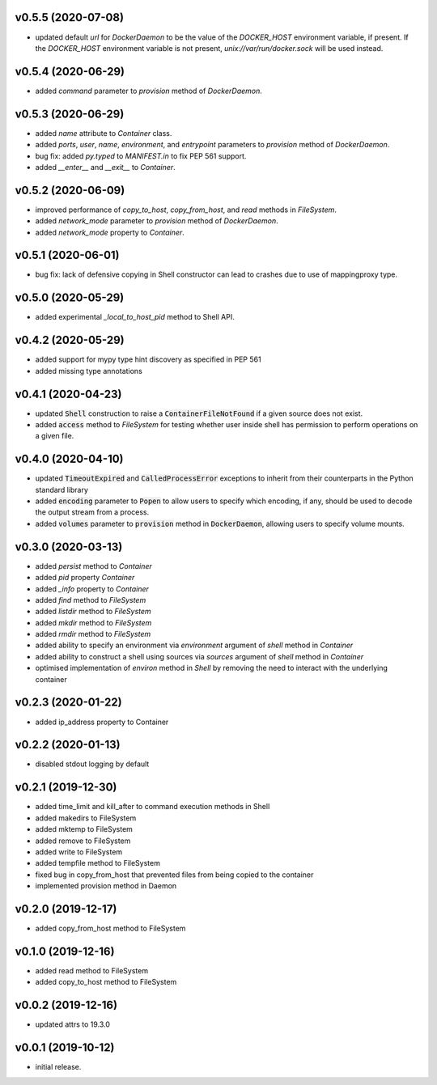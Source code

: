 v0.5.5 (2020-07-08)
-------------------

* updated default `url` for `DockerDaemon` to be the value of the
  `DOCKER_HOST` environment variable, if present. If the `DOCKER_HOST`
  environment variable is not present, `unix://var/run/docker.sock`
  will be used instead.


v0.5.4 (2020-06-29)
-------------------

* added `command` parameter to `provision` method of `DockerDaemon`.


v0.5.3 (2020-06-29)
-------------------

* added `name` attribute to `Container` class.
* added `ports`, `user`, `name`, `environment`, and `entrypoint` parameters to
  `provision` method of `DockerDaemon`.
* bug fix: added `py.typed` to `MANIFEST.in` to fix PEP 561 support.
* added `__enter__` and `__exit__` to `Container`.


v0.5.2 (2020-06-09)
-------------------

* improved performance of `copy_to_host`, `copy_from_host`, and `read` methods
  in `FileSystem`.
* added `network_mode` parameter to `provision` method of `DockerDaemon`.
* added `network_mode` property to `Container`.


v0.5.1 (2020-06-01)
-------------------

* bug fix: lack of defensive copying in Shell constructor can lead to
  crashes due to use of mappingproxy type.


v0.5.0 (2020-05-29)
-------------------

* added experimental `_local_to_host_pid` method to Shell API.


v0.4.2 (2020-05-29)
-------------------

* added support for mypy type hint discovery as specified in PEP 561
* added missing type annotations


v0.4.1 (2020-04-23)
-------------------

* updated :code:`Shell` construction to raise a :code:`ContainerFileNotFound`
  if a given source does not exist.
* added :code:`access` method to `FileSystem` for testing whether user inside
  shell has permission to perform operations on a given file.


v0.4.0 (2020-04-10)
-------------------

* updated :code:`TimeoutExpired` and :code:`CalledProcessError` exceptions to
  inherit from their counterparts in the Python standard library
* added :code:`encoding` parameter to :code:`Popen` to allow users to specify
  which encoding, if any, should be used to decode the output stream from a
  process.
* added :code:`volumes` parameter to :code:`provision` method in
  :code:`DockerDaemon`, allowing users to specify volume mounts.


v0.3.0 (2020-03-13)
-------------------

* added `persist` method to `Container`
* added `pid` property `Container`
* added `_info` property to `Container`
* added `find` method to `FileSystem`
* added `listdir` method to `FileSystem`
* added `mkdir` method to `FileSystem`
* added `rmdir` method to `FileSystem`
* added ability to specify an environment via `environment` argument of
  `shell` method in `Container`
* added ability to construct a shell using sources via `sources` argument
  of `shell` method in `Container`
* optimised implementation of `environ` method in `Shell` by removing the
  need to interact with the underlying container


v0.2.3 (2020-01-22)
-------------------

* added ip_address property to Container


v0.2.2 (2020-01-13)
-------------------

* disabled stdout logging by default


v0.2.1 (2019-12-30)
-------------------

* added time_limit and kill_after to command execution methods in Shell
* added makedirs to FileSystem
* added mktemp to FileSystem
* added remove to FileSystem
* added write to FileSystem
* added tempfile method to FileSystem
* fixed bug in copy_from_host that prevented files from being copied to the
  container
* implemented provision method in Daemon


v0.2.0 (2019-12-17)
-------------------

* added copy_from_host method to FileSystem


v0.1.0 (2019-12-16)
-------------------

* added read method to FileSystem
* added copy_to_host method to FileSystem


v0.0.2 (2019-12-16)
-------------------

* updated attrs to 19.3.0


v0.0.1 (2019-10-12)
-------------------

* initial release.
